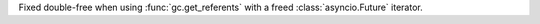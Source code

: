 Fixed double-free when using :func:`gc.get_referents` with a freed
:class:`asyncio.Future` iterator.
